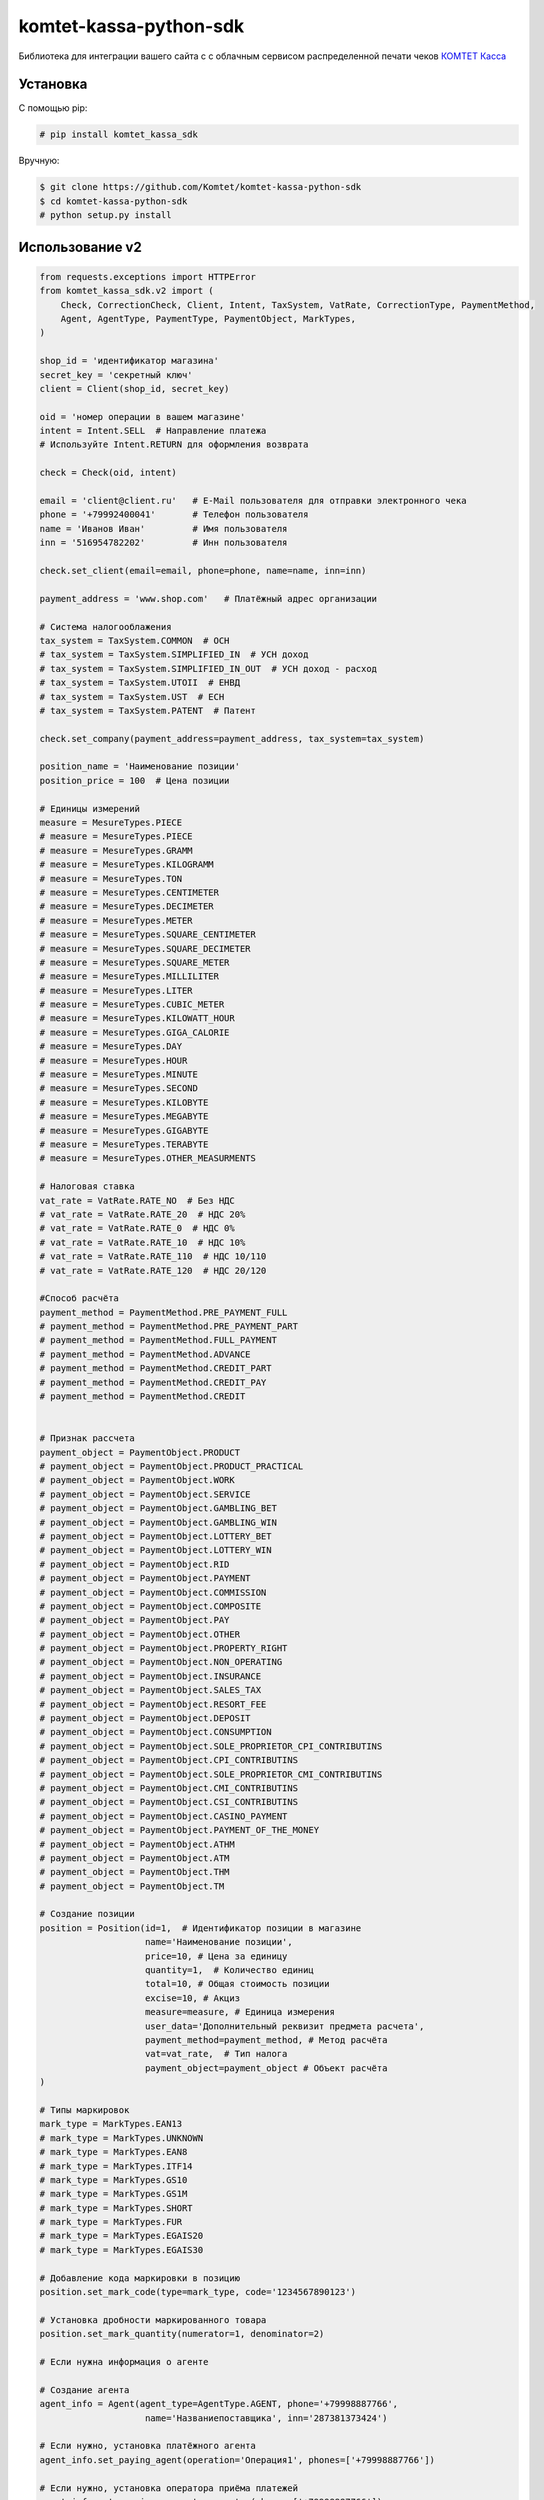 =======================
komtet-kassa-python-sdk
=======================

Библиотека для интеграции вашего сайта с с облачным сервисом распределенной печати чеков `КОМТЕТ Касса <http://kassa.komtet.ru>`_

.. image:: https://img.shields.io/travis/Komtet/komtet-kassa-python-sdk.svg?style=flat-square
  :target: https://travis-ci.org/Komtet/komtet-kassa-python-sdk

Установка
=========

С помощью pip:

.. code:: bash

    # pip install komtet_kassa_sdk

Вручную:

.. code:: bash

    $ git clone https://github.com/Komtet/komtet-kassa-python-sdk
    $ cd komtet-kassa-python-sdk
    # python setup.py install


Использование v2
================

.. code:: python

    from requests.exceptions import HTTPError
    from komtet_kassa_sdk.v2 import (
        Check, CorrectionCheck, Client, Intent, TaxSystem, VatRate, CorrectionType, PaymentMethod,
        Agent, AgentType, PaymentType, PaymentObject, MarkTypes,
    )

    shop_id = 'идентификатор магазина'
    secret_key = 'секретный ключ'
    client = Client(shop_id, secret_key)

    oid = 'номер операции в вашем магазине'
    intent = Intent.SELL  # Направление платежа
    # Используйте Intent.RETURN для оформления возврата

    check = Check(oid, intent)

    email = 'client@client.ru'   # E-Mail пользователя для отправки электронного чека
    phone = '+79992400041'       # Телефон пользователя
    name = 'Иванов Иван'         # Имя пользователя
    inn = '516954782202'         # Инн пользователя

    check.set_client(email=email, phone=phone, name=name, inn=inn)

    payment_address = 'www.shop.com'   # Платёжный адрес организации

    # Система налогооблажения
    tax_system = TaxSystem.COMMON  # ОСН
    # tax_system = TaxSystem.SIMPLIFIED_IN  # УСН доход
    # tax_system = TaxSystem.SIMPLIFIED_IN_OUT  # УСН доход - расход
    # tax_system = TaxSystem.UTOII  # ЕНВД
    # tax_system = TaxSystem.UST  # ЕСН
    # tax_system = TaxSystem.PATENT  # Патент

    check.set_company(payment_address=payment_address, tax_system=tax_system)

    position_name = 'Наименование позиции'
    position_price = 100  # Цена позиции

    # Единицы измерений
    measure = MesureTypes.PIECE
    # measure = MesureTypes.PIECE
    # measure = MesureTypes.GRAMM
    # measure = MesureTypes.KILOGRAMM
    # measure = MesureTypes.TON
    # measure = MesureTypes.CENTIMETER
    # measure = MesureTypes.DECIMETER
    # measure = MesureTypes.METER
    # measure = MesureTypes.SQUARE_CENTIMETER
    # measure = MesureTypes.SQUARE_DECIMETER
    # measure = MesureTypes.SQUARE_METER
    # measure = MesureTypes.MILLILITER
    # measure = MesureTypes.LITER
    # measure = MesureTypes.CUBIC_METER
    # measure = MesureTypes.KILOWATT_HOUR
    # measure = MesureTypes.GIGA_CALORIE
    # measure = MesureTypes.DAY
    # measure = MesureTypes.HOUR
    # measure = MesureTypes.MINUTE
    # measure = MesureTypes.SECOND
    # measure = MesureTypes.KILOBYTE
    # measure = MesureTypes.MEGABYTE
    # measure = MesureTypes.GIGABYTE
    # measure = MesureTypes.TERABYTE
    # measure = MesureTypes.OTHER_MEASURMENTS

    # Налоговая ставка
    vat_rate = VatRate.RATE_NO  # Без НДС
    # vat_rate = VatRate.RATE_20  # НДС 20%
    # vat_rate = VatRate.RATE_0  # НДС 0%
    # vat_rate = VatRate.RATE_10  # НДС 10%
    # vat_rate = VatRate.RATE_110  # НДС 10/110
    # vat_rate = VatRate.RATE_120  # НДС 20/120

    #Способ расчёта
    payment_method = PaymentMethod.PRE_PAYMENT_FULL
    # payment_method = PaymentMethod.PRE_PAYMENT_PART
    # payment_method = PaymentMethod.FULL_PAYMENT
    # payment_method = PaymentMethod.ADVANCE
    # payment_method = PaymentMethod.CREDIT_PART
    # payment_method = PaymentMethod.CREDIT_PAY
    # payment_method = PaymentMethod.CREDIT


    # Признак рассчета
    payment_object = PaymentObject.PRODUCT
    # payment_object = PaymentObject.PRODUCT_PRACTICAL
    # payment_object = PaymentObject.WORK
    # payment_object = PaymentObject.SERVICE
    # payment_object = PaymentObject.GAMBLING_BET
    # payment_object = PaymentObject.GAMBLING_WIN
    # payment_object = PaymentObject.LOTTERY_BET
    # payment_object = PaymentObject.LOTTERY_WIN
    # payment_object = PaymentObject.RID
    # payment_object = PaymentObject.PAYMENT
    # payment_object = PaymentObject.COMMISSION
    # payment_object = PaymentObject.COMPOSITE
    # payment_object = PaymentObject.PAY
    # payment_object = PaymentObject.OTHER
    # payment_object = PaymentObject.PROPERTY_RIGHT
    # payment_object = PaymentObject.NON_OPERATING
    # payment_object = PaymentObject.INSURANCE
    # payment_object = PaymentObject.SALES_TAX
    # payment_object = PaymentObject.RESORT_FEE
    # payment_object = PaymentObject.DEPOSIT
    # payment_object = PaymentObject.CONSUMPTION
    # payment_object = PaymentObject.SOLE_PROPRIETOR_CPI_CONTRIBUTINS
    # payment_object = PaymentObject.CPI_CONTRIBUTINS
    # payment_object = PaymentObject.SOLE_PROPRIETOR_CMI_CONTRIBUTINS
    # payment_object = PaymentObject.CMI_CONTRIBUTINS
    # payment_object = PaymentObject.CSI_CONTRIBUTINS
    # payment_object = PaymentObject.CASINO_PAYMENT
    # payment_object = PaymentObject.PAYMENT_OF_THE_MONEY
    # payment_object = PaymentObject.ATHM
    # payment_object = PaymentObject.ATM
    # payment_object = PaymentObject.THM
    # payment_object = PaymentObject.TM

    # Создание позиции
    position = Position(id=1,  # Идентификатор позиции в магазине
                        name='Наименование позиции',
                        price=10, # Цена за единицу
                        quantity=1,  # Количество единиц
                        total=10, # Общая стоимость позиции
                        excise=10, # Акциз
                        measure=measure, # Единица измерения
                        user_data='Дополнительный реквизит предмета расчета',
                        payment_method=payment_method, # Метод расчёта
                        vat=vat_rate,  # Тип налога
                        payment_object=payment_object # Объект расчёта
    )

    # Типы маркировок
    mark_type = MarkTypes.EAN13
    # mark_type = MarkTypes.UNKNOWN
    # mark_type = MarkTypes.EAN8
    # mark_type = MarkTypes.ITF14
    # mark_type = MarkTypes.GS10
    # mark_type = MarkTypes.GS1M
    # mark_type = MarkTypes.SHORT
    # mark_type = MarkTypes.FUR
    # mark_type = MarkTypes.EGAIS20
    # mark_type = MarkTypes.EGAIS30

    # Добавление кода маркировки в позицию
    position.set_mark_code(type=mark_type, code='1234567890123')

    # Установка дробности маркированного товара
    position.set_mark_quantity(numerator=1, denominator=2)

    # Если нужна информация о агенте

    # Создание агента
    agent_info = Agent(agent_type=AgentType.AGENT, phone='+79998887766',
                        name='Названиепоставщика', inn='287381373424')

    # Если нужно, установка платёжного агента
    agent_info.set_paying_agent(operation='Операция1', phones=['+79998887766'])

    # Если нужно, установка оператора приёма платежей
    agent_info.set_receive_payments_operator(phones=['+79998887766'])

    # Если нужно, установка оператора перевода средств
    agent_info.set_money_transfer_operator(phones=['+79998887766'], name='Операторперевода',
                                            address='г. Москва, ул. Складочная д.3',
                                            inn='8634330204')

    # Добавление агента в позицию
    position.set_agent(agent_info)

    # Добавление позиции
    check.add_position(position)

    # Добавление суммы расчёта
    check.add_payment(300)

    # Если нужно распечатать чек (по умолчанию False)
    check.set_print(True)

    # Если нужно задать данные по кассиру, по умолчанию возьмутся с ФН
    check.set_cashier('Иваров И.П.', '1234567890123')

    # Если нужно установить дополнительные параметры чека
    check.set_additional_check_props('445334544')

    # Если нужно получитиь отчёт об успешной фискализации
    check.set_callback_url('http://shop.pro/fiscal_check/callback')

    # Отправка запроса
    try:
        task = client.create_task(check, 'идентификатор очереди')
    except HTTPError as exc:
        print(exc.response.text)
    else:
        print(task)
    # Task(id=1, external_id=2, print_queue_id=3, state='new')
    # id - идентификатор задачи
    # external_id - идентификатор операции в магазине
    # print_queue_id - идентификатор очереди
    # state - состояние задачи


    # Создание чека коррекции

    printer_number = 'серийный номер принтера'

    intent = Intent.SELL_CORRECTION  # Направление коррекции
    # intent = Intent.SELL_CORRECTION # Коррекция прихода
    # intent = Intent.RETURN_CORRECTION # Коррекция расхода

    check = CorrectionCheck(oid, intent, sno)

    # Установка данных компании
    check.set_company(payment_address=payment_address, tax_system=tax_system)

    payment_type = PaymentType.CARD # Тип оплаты, корректирующей суммы
    # payment_method = PaymentType.CARD # электронные
    # payment_method = PaymentType.CASH # наличные

    # Установка суммы коррекции
    check.add_payment(12, payment_type)

    correction_type = CorrectionType.SELF # Тип коррекции
    # correction_type = CorrectionType.SELF # Самостоятельно
    # correction_type = CorrectionType.FORCED # По предписанию

    # Установка данных коррекции
    check.set_correction_info(correction_type,
                                '2017-09-28', # Дата документа коррекции в формате 'yyyy-mm-dd'
                                'K11',        # Номер документа коррекции
                                'Отключение электричества'     # Описание коррекции
    )

    # Создаём позицию коррекции
    position = Position(name='Товар', price=10, quantity=5, total=50,
                        measure=measure_type, payment_method=payment_method,
                        payment_object=payment_object, vat=vat_rate)

    # Добавляем позицию коррекции
    check.add_position(position)

    # Указание уполномоченного лица
    check.set_authorised_person(
        name='Иванов И.И',
        inn='123456789012'
    )

    # Если нужно получитиь отчёт об успешной фискализации
    check.set_callback_url('http://shop.pro/fiscal_check/callback')

    # Отправка запроса
    try:
        task = client.create_task(check, 'идентификатор очереди')
    except HTTPError as exc:
        print(exc.response.text)
    else:
        print(task)
    # Task(id=1, external_id=2, print_queue_id=3, state='new')
    # id - идентификатор задачи
    # external_id - идентификатор операции в магазине
    # print_queue_id - идентификатор очереди
    # state - состояние задачи

    # Получение информации о поставленной на фискализацию задаче:
    try:
        task_info = client.get_task_info('идентификатор задачи')
    except HTTPError as exc:
        print(exc.response.text)
    else:
        print(task_info)
    # TaskInfo(id=234, external_id='4321', state='done', error_description=None,
    #          fiscal_data={'i': '111',
    #                       'fn': '2222222222222222',
    #                       't': '3333333333333',
    #                       'n': 4,
    #                       'fp': '555555555',
    #                       's': '6666.77'})
    # id - идентификатор задачи
    # external_id - идентификатор операции в магазине
    # state - состояние задачи
    # error_description - описание возникшей ошибки, когда state=='error'
    # fiscal_data - фискальные данные



    # Чтобы проверить, является ли очередь активной, выполните:
    client.is_queue_active('идентификатор очереди')

    # Вы можете указать идентификатор очереди по умолчанию с помощью:
    client.set_default_queue('идентификатор очереди по умолчанию')
    # В этом случае можно не указывать идентификатор очереди всякий раз,
    # когда нужно распечатать чек или проверить состояние очереди:
    assert client.is_queue_active() is True
    try:
        task = client.create_task(check)
    except HTTPError as exc:
        print(exc.response.text)
    else:
        print(task)


Использование v1
================

.. code:: python

    from requests.exceptions import HTTPError
    from komtet_kassa_sdk.v1 import (
        Check, CorrectionCheck, Client, Intent, TaxSystem, VatRate, CorrectionType, PaymentMethod,
        Agent, AgentType, CalculationSubject, CalculationMethod
    )

    shop_id = 'идентификатор магазина'
    secret_key = 'секретный ключ'
    client = Client(shop_id, secret_key)

    oid = 'номер операции в вашем магазине'
    email = 'E-Mail пользователя для отправки электронного чека'

    intent = Intent.SELL  # Направление платежа
    # Используйте Intent.RETURN для оформления возврата

    # Система налогооблажения
    tax_system = TaxSystem.COMMON  # ОСН
    # tax_system = TaxSystem.SIMPLIFIED_IN  # УСН доход
    # tax_system = TaxSystem.SIMPLIFIED_IN_OUT  # УСН доход - расход
    # tax_system = TaxSystem.UTOII  # ЕНВД
    # tax_system = TaxSystem.UST  # ЕСН
    # tax_system = TaxSystem.PATENT  # Патент

    check = Check(oid, email, intent, tax_system)

    position_name = 'Наименование позиции'
    position_price = 100  # Цена позиции
    check.add_position(position_name, position_price)

    # Налоговая ставка
    vat_rate = VatRate.RATE_20  # НДС 20%
    # vat_rate = VatRate.RATE_NO  # Без НДС
    # vat_rate = VatRate.RATE_0  # НДС 0%
    # vat_rate = VatRate.RATE_10  # НДС 10%
    # vat_rate = VatRate.RATE_110  # НДС 10/110
    # vat_rate = VatRate.RATE_120  # НДС 20/120
    # Можно указать просто число:
    # vat_rate = 20
    # или строку:
    # vat_rate = '10'
    # или даже так:
    # vat_rate = '20%'
    # а ещё вот так:
    # vat_rate = 0.20

    # Добавление позиции
    check.add_position(
        'Наименование позиции',
        oid=123,  # Идентификатор позиции в магазине
        price=100,  # Цена за единицу
        quantity=2,  # Количество единиц (по умолчанию 1)
        total=200,  # Общая стоимость позиции (по умолчанию price * quantity)
        vat=vat_rate  # По умолчанию Без НДС (VatRate.RATE_NO),

        calculation_method=CalculationMethod.FULL_PAYMENT, # По умолчанию FULL_PAYMENT
        calculation_subject=CalculationSubject.PRODUCT, # По умолчанию PRODUCT

        # Необязательный атрибут, указывается только при продаже комиссионером собственных и
        # комиссионных товаров
        agent = Agent(AgentType.COMMISSIONAIRE, '+77777777777', 'ООО "Лютик"', '12345678901')
    )

    # Добавление суммы расчёта
    check.add_payment(300)

    # Если нужно распечатать чек (по умолчанию False)
    check.set_print(True)

    # Если нужно задать данные по кассиру, по умолчанию возьмутся с ФН
    check.set_cashier('Иваров И.П.', '1234567890123')

    # Если нужно нужно передать данные клиента для фискализации
    check.set_client('Пупкин П.П.', '123412341234')

    # Отправка запроса
    try:
        task = client.create_task(check, 'идентификатор очереди')
    except HTTPError as exc:
        print(exc.response.text)
    else:
        print(task)
    # Task(id=1, external_id=2, print_queue_id=3, state='new')
    # id - идентификатор задачи
    # external_id - идентификатор операции в магазине
    # print_queue_id - идентификатор очереди
    # state - состояние задачи


    # Создание чека коррекции

    printer_number = 'серийный номер принтера'

    intent = Intent.SELL_CORRECTION  # Направление коррекции
    # intent = Intent.SELL_CORRECTION # Коррекция прихода
    # intent = Intent.RETURN_CORRECTION # Коррекция расхода

    check = CorrectionCheck(oid, intent, sno)

    payment_method = PaymentMethod.CARD # Метод оплаты, корректирующей суммы
    # payment_method = PaymentMethod.CARD # электронные
    # payment_method = PaymentMethod.CASH # наличные

    # Установка суммы коррекции
    check.add_payment(
      correction_sum=12, # Сумма
      payment_method=payment_method
    )

    correction_type = CorrectionType.SELF # Тип коррекции
    # correction_type = CorrectionType.SELF # Самостоятельно
    # correction_type = CorrectionType.FORCED # По предписанию

    # Установка данных коррекции
    check.set_correction_data(
        type=correction_type,
        data='2017-09-28', # Дата документа коррекции в формате 'yyyy-mm-dd'
        document='К111', # Номер документа коррекции
        description='Отключение электричества' # Описание коррекции
    )
    # Указание уполномоченного лица
    check.set_authorised_person(
        name='Иванов И.И',
        inn='123456789012'
    )

    # Отправка запроса
    try:
        task = client.create_task(check, 'идентификатор очереди')
    except HTTPError as exc:
        print(exc.response.text)
    else:
        print(task)
    # Task(id=1, external_id=2, print_queue_id=3, state='new')
    # id - идентификатор задачи
    # external_id - идентификатор операции в магазине
    # print_queue_id - идентификатор очереди
    # state - состояние задачи

    # Получение информации о поставленной на фискализацию задаче:
    try:
        task_info = client.get_task_info('идентификатор задачи')
    except HTTPError as exc:
        print(exc.response.text)
    else:
        print(task_info)
    # TaskInfo(id=234, external_id='4321', state='done', error_description=None,
    #          fiscal_data={'i': '111',
    #                       'fn': '2222222222222222',
    #                       't': '3333333333333',
    #                       'n': 4,
    #                       'fp': '555555555',
    #                       's': '6666.77'})
    # id - идентификатор задачи
    # external_id - идентификатор операции в магазине
    # state - состояние задачи
    # error_description - описание возникшей ошибки, когда state=='error'
    # fiscal_data - фискальные данные



    # Чтобы проверить, является ли очередь активной, выполните:
    client.is_queue_active('идентификатор очереди')

    # Вы можете указать идентификатор очереди по умолчанию с помощью:
    client.set_default_queue('идентификатор очереди по умолчанию')
    # В этом случае можно не указывать идентификатор очереди всякий раз,
    # когда нужно распечатать чек или проверить состояние очереди:
    assert client.is_queue_active() is True
    try:
        task = client.create_task(check)
    except HTTPError as exc:
        print(exc.response.text)
    else:
        print(task)
